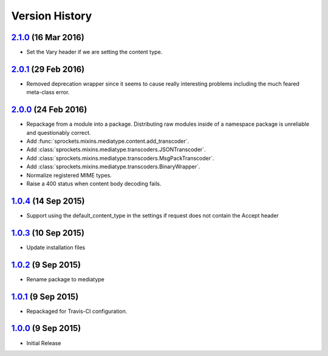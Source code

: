 Version History
===============

`2.1.0`_ (16 Mar 2016)
----------------------
- Set the _`Vary` header if we are setting the content type.

`2.0.1`_ (29 Feb 2016)
----------------------
- Removed deprecation wrapper since it seems to cause really interesting
  problems including the much feared meta-class error.

`2.0.0`_ (24 Feb 2016)
----------------------
- Repackage from a module into a package.  Distributing raw modules inside
  of a namespace package is unreliable and questionably correct.
- Add :func:`sprockets.mixins.mediatype.content.add_transcoder`.
- Add :class:`sprockets.mixins.mediatype.transcoders.JSONTranscoder`.
- Add :class:`sprockets.mixins.mediatype.transcoders.MsgPackTranscoder`.
- Add :class:`sprockets.mixins.mediatype.transcoders.BinaryWrapper`.
- Normalize registered MIME types.
- Raise a 400 status when content body decoding fails.

`1.0.4`_ (14 Sep 2015)
----------------------
- Support using the default_content_type in the settings if request does not
  contain the Accept header

`1.0.3`_ (10 Sep 2015)
----------------------
- Update installation files

`1.0.2`_ (9 Sep 2015)
---------------------
- Rename package to mediatype

`1.0.1`_ (9 Sep 2015)
---------------------
- Repackaged for Travis-CI configuration.

`1.0.0`_ (9 Sep 2015)
---------------------
- Initial Release

.. _Next Release: https://github.com/sprockets/sprockets.http/compare/2.1.0...HEAD
.. _2.1.0: https://github.com/sprockets/sprockets.http/compare/2.0.1...2.1.0
.. _2.0.1: https://github.com/sprockets/sprockets.http/compare/2.0.0...2.0.1
.. _2.0.0: https://github.com/sprockets/sprockets.http/compare/1.0.4...2.0.0
.. _1.0.4: https://github.com/sprockets/sprockets.http/compare/1.0.3...1.0.4
.. _1.0.3: https://github.com/sprockets/sprockets.http/compare/1.0.2...1.0.3
.. _1.0.2: https://github.com/sprockets/sprockets.http/compare/1.0.1...1.0.2
.. _1.0.1: https://github.com/sprockets/sprockets.http/compare/1.0.0...1.0.1
.. _1.0.0: https://github.com/sprockets/sprockets.http/compare/0.0.0...1.0.0

.. _Vary: http://tools.ietf.org/html/rfc7234#section-4.1
